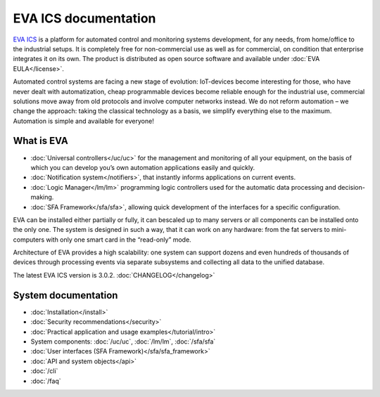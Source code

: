 .. EVA Documentation

EVA ICS documentation
=====================

`EVA ICS <https://www.eva-ics.com/>`_ is a platform for automated control and
monitoring systems development, for any needs, from home/office to the
industrial setups. It is completely free for non-commercial use as well as for
commercial, on condition that enterprise integrates it on its own. The product
is distributed as open source software and available under
:doc:`EVA EULA</license>`.

Automated control systems are facing a new stage of evolution: IoT-devices
become interesting for those, who have never dealt with automatization, cheap
programmable devices become reliable enough for the industrial use, commercial
solutions move away from old protocols and involve computer networks instead.
We do not reform automation – we change the approach: taking the classical
technology as a basis, we simplify everything else to the maximum. Automation
is simple and available for everyone!

What is EVA
-----------

* :doc:`Universal controllers</uc/uc>` for the management and monitoring of all
  your equipment, on the basis of which you can develop you’s own automation
  applications easily and quickly.

* :doc:`Notification system</notifiers>`, that instantly informs applications
  on current events.

* :doc:`Logic Manager</lm/lm>` programming logic controllers used for the
  automatic data processing and decision-making.

* :doc:`SFA Framework</sfa/sfa>`, allowing quick development of the interfaces
  for a specific configuration.

EVA can be installed either partially or fully, it can bescaled up to many
servers or all components can be installed onto the only one. The system is
designed in such a way, that it can work on any hardware: from the fat servers
to mini-computers with only one smart card in the “read-only” mode.

Architecture of EVA provides a high scalability: one system can support dozens
and even hundreds of thousands of devices through processing events via separate
subsystems and collecting all data to the unified database. 

The latest EVA ICS version is 3.0.2. :doc:`CHANGELOG</changelog>`

System documentation
--------------------

* :doc:`Installation</install>`

* :doc:`Security recommendations</security>`

* :doc:`Practical application and usage examples</tutorial/intro>`

* System components: :doc:`/uc/uc`, :doc:`/lm/lm`, :doc:`/sfa/sfa`

* :doc:`User interfaces (SFA Framework)</sfa/sfa_framework>`

* :doc:`API and system objects</api>`

* :doc:`/cli`

* :doc:`/faq`
